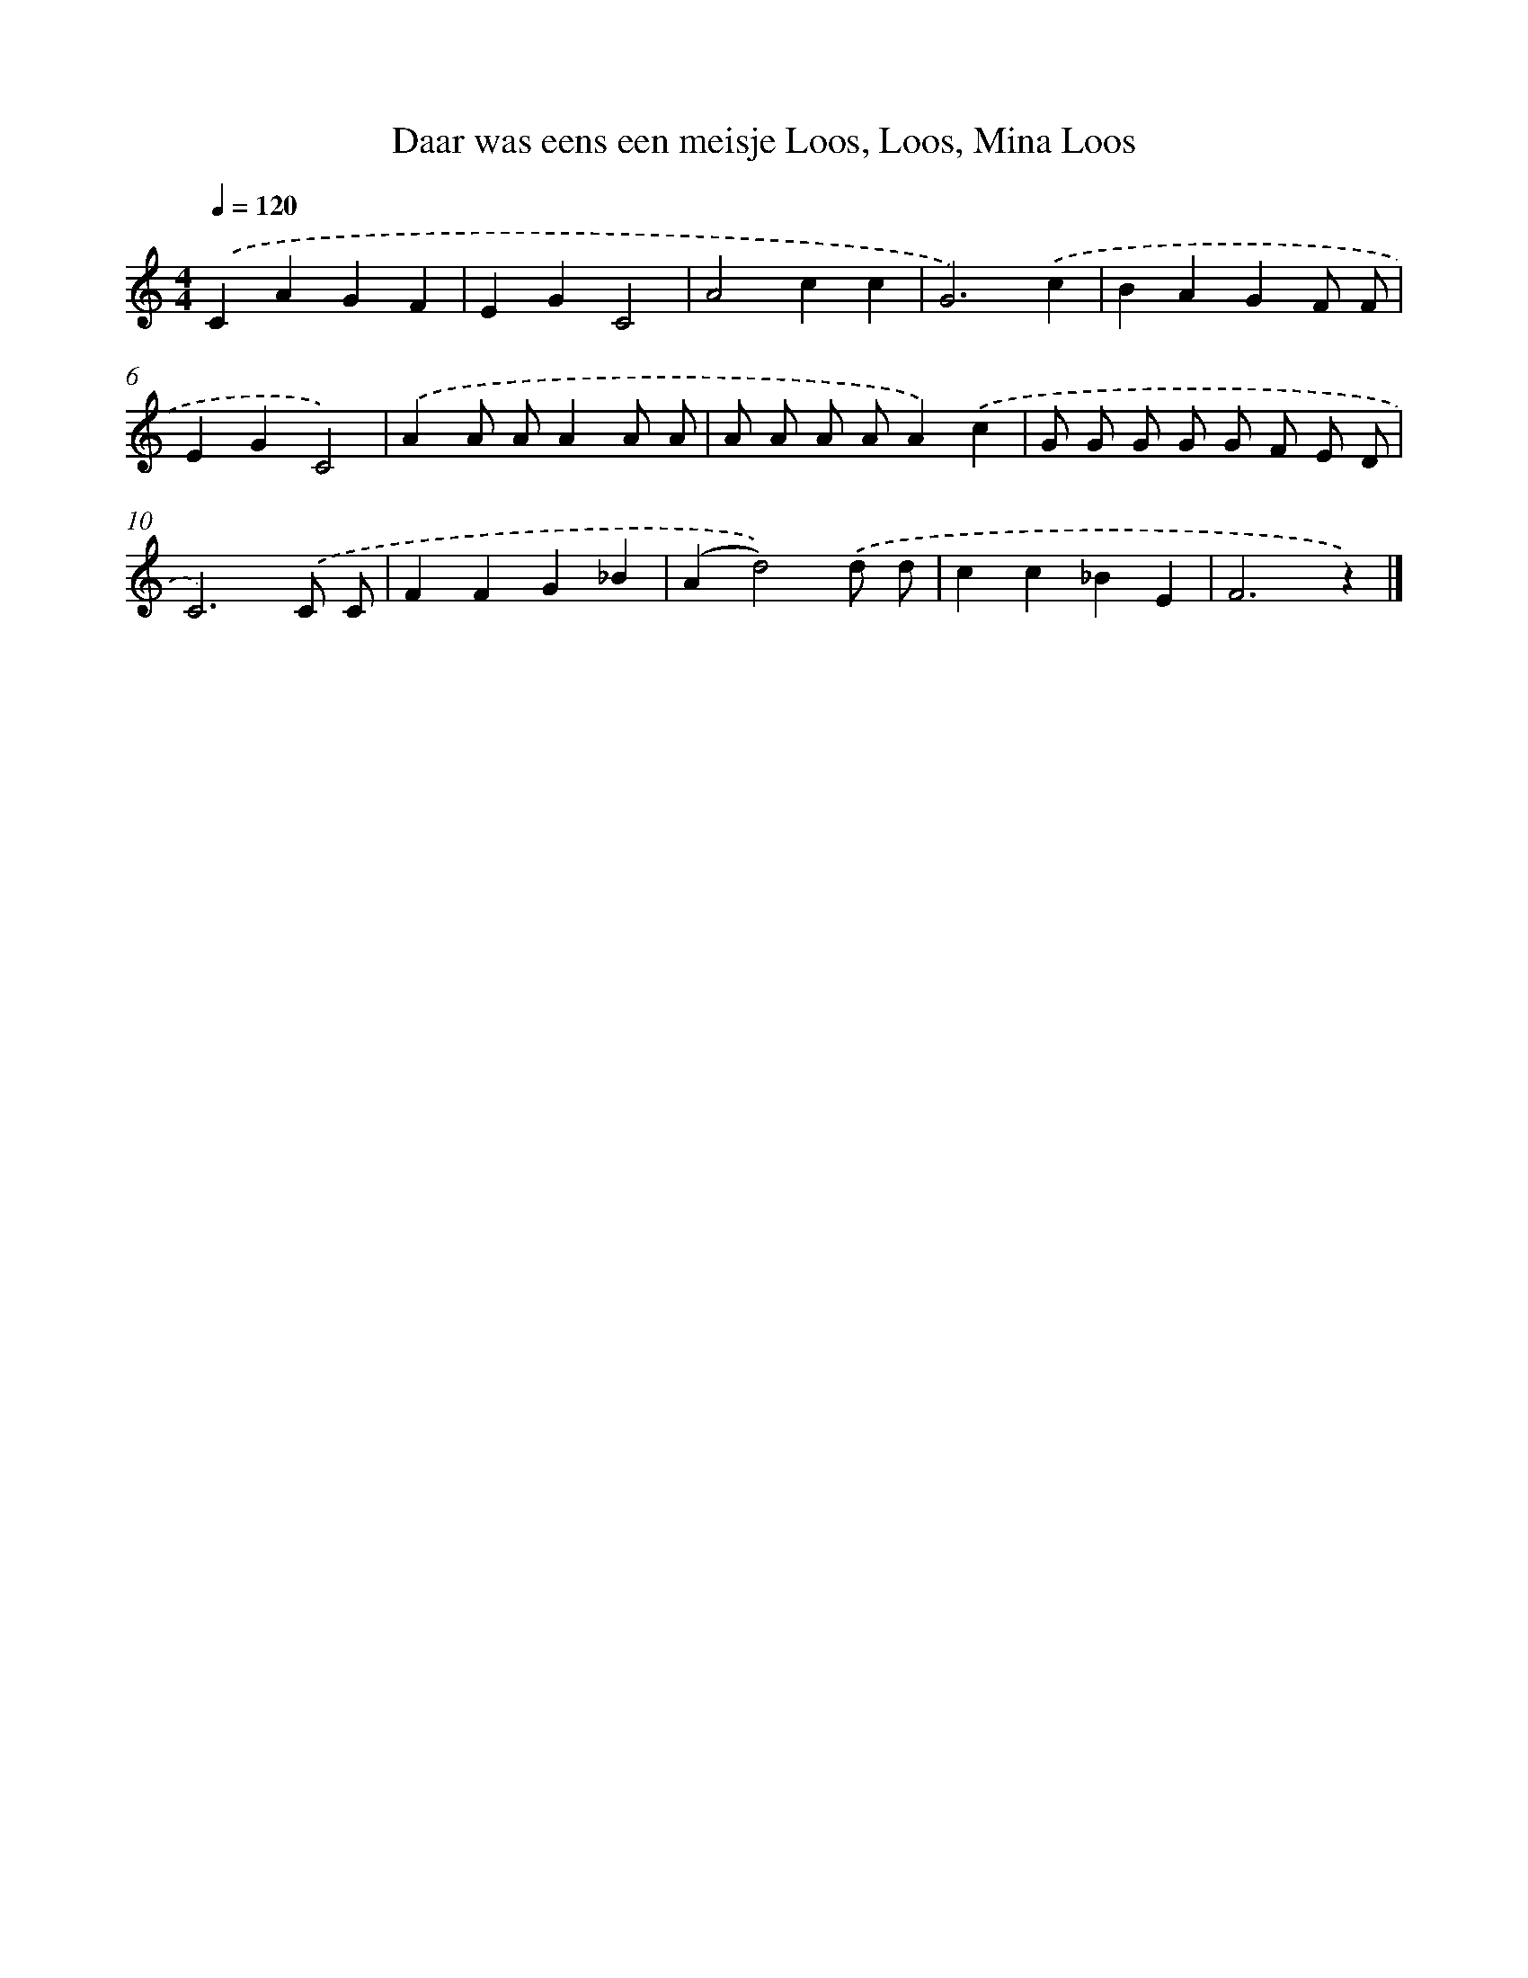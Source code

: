 X: 8828
T: Daar was eens een meisje Loos, Loos, Mina Loos
%%abc-version 2.0
%%abcx-abcm2ps-target-version 5.9.1 (29 Sep 2008)
%%abc-creator hum2abc beta
%%abcx-conversion-date 2018/11/01 14:36:50
%%humdrum-veritas 3689417740
%%humdrum-veritas-data 3397467544
%%continueall 1
%%barnumbers 0
L: 1/4
M: 4/4
Q: 1/4=120
K: C clef=treble
.('CAGF |
EGC2 |
A2cc |
G3).('c |
BAGF/ F/ |
EGC2) |
.('AA/ A/AA/ A/ |
A/ A/ A/ A/A).('c |
G/ G/ G/ G/ G/ F/ E/ D/ |
C3).('C/ C/ |
FFG_B |
(Ad2)).('d/ d/ |
cc_BE |
F3z) |]
